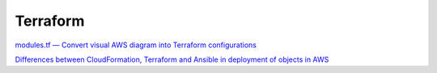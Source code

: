 Terraform
#########


`modules.tf — Convert visual AWS diagram into Terraform configurations <https://medium.com/faun/modules-tf-convert-visual-aws-diagram-into-terraform-configurations-e61fb0574b10>`_

`Differences between CloudFormation, Terraform and Ansible in deployment of objects in AWS <https://technology.amis.nl/2019/05/27/differences-between-cloudformation-terraform-and-ansible-in-deployment-of-objects-in-aws/>`_


